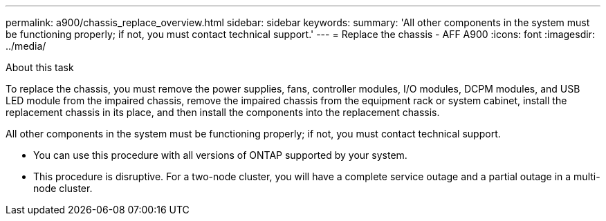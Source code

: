 ---
permalink: a900/chassis_replace_overview.html
sidebar: sidebar
keywords:
summary: 'All other components in the system must be functioning properly; if not, you must contact technical support.'
---
= Replace the chassis - AFF A900
:icons: font
:imagesdir: ../media/

[.lead]
.About this task
To replace the chassis, you must remove the power supplies, fans, controller modules, I/O modules, DCPM modules, and USB LED module from the impaired chassis, remove the impaired chassis from the equipment rack or system cabinet, install the replacement chassis in its place, and then install the components into the replacement chassis.

All other components in the system must be functioning properly; if not, you must contact technical support.

* You can use this procedure with all versions of ONTAP supported by your system.
* This procedure is disruptive. For a two-node cluster, you will have a complete service outage and a partial outage in a multi-node cluster.

